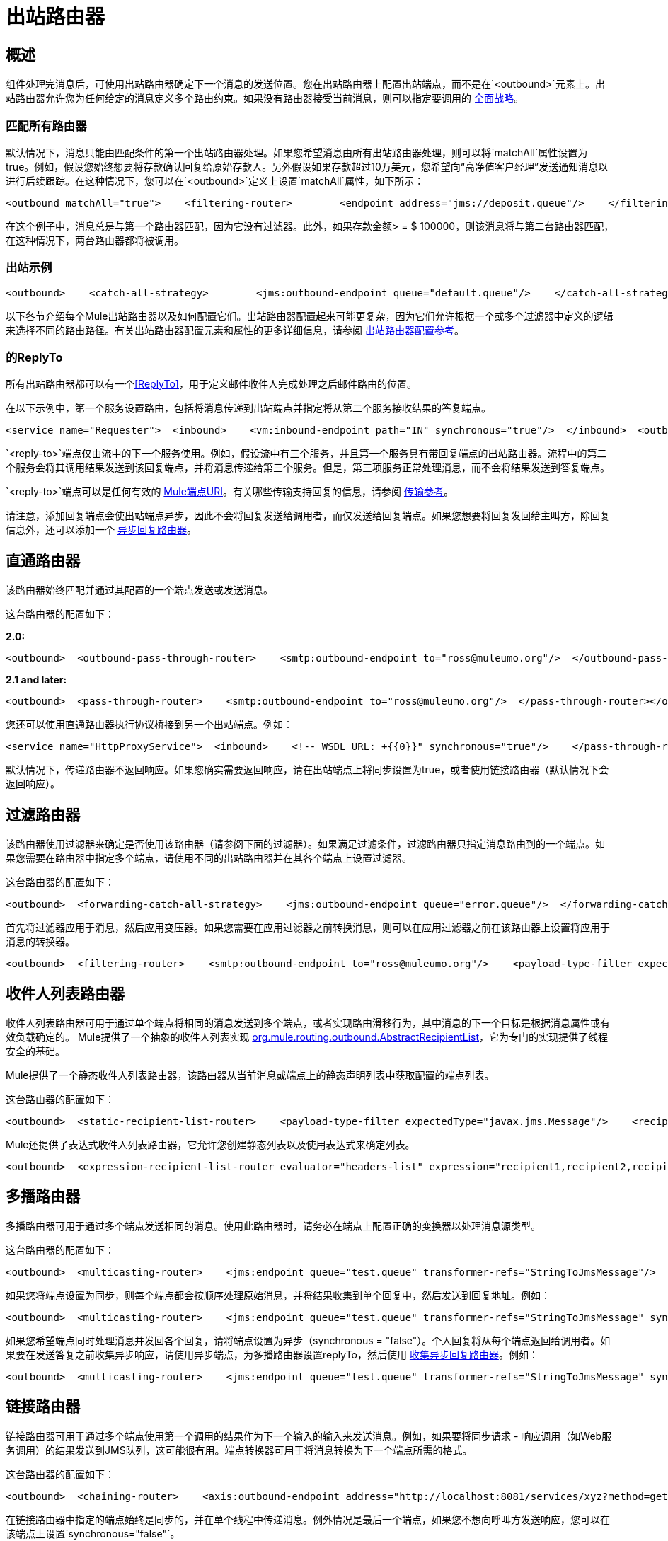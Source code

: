= 出站路由器

== 概述

组件处理完消息后，可使用出站路由器确定下一个消息的发送位置。您在出站路由器上配置出站端点，而不是在`<outbound>`元素上。出站路由器允许您为任何给定的消息定义多个路由约束。如果没有路由器接受当前消息，则可以指定要调用的 link:/mule-user-guide/v/3.2/catch-all-strategies[全面战略]。

=== 匹配所有路由器

默认情况下，消息只能由匹配条件的第一个出站路由器处理。如果您希望消息由所有出站路由器处理，则可以将`matchAll`属性设置为true。例如，假设您始终想要将存款确认回复给原始存款人。另外假设如果存款超过10万美元，您希望向“高净值客户经理”发送通知消息以进行后续跟踪。在这种情况下，您可以在`<outbound>`定义上设置`matchAll`属性，如下所示：

[source, xml, linenums]
----
<outbound matchAll="true">    <filtering-router>        <endpoint address="jms://deposit.queue"/>    </filtering-router>    <filtering-router>        <jms:outbound-endpoint queue="large.deposit.queue"/>        <mulexml:jxpath-filter expression="deposit/amount >= 100000"/>    </filtering-router></outbound>
----

在这个例子中，消息总是与第一个路由器匹配，因为它没有过滤器。此外，如果存款金额> = $ 100000，则该消息将与第二台路由器匹配，在这种情况下，两台路由器都将被调用。

=== 出站示例

[source, xml, linenums]
----
<outbound>    <catch-all-strategy>        <jms:outbound-endpoint queue="default.queue"/>    </catch-all-strategy>    <filtering-router>       <smtp:outbound-endpoint to="exceptions@muleumo.org" subject="Exception!" from="mule@mycompany.com!">            <transformer ref="ExceptionToEmail"/>       </smtp:outbound-endpoint>       <payload-type-filter expectedType="java.lang.Exception"/>    </filtering-router>    <filtering-router>        <vm:endpoint path="my.component"/>        <and-filter>            <payload-type-filter expectedType="java.lang.String"/>            <regex-filter pattern="the quick brown (.*)"/>        </and-filter>    </filtering-router></outbound>
----

以下各节介绍每个Mule出站路由器以及如何配置它们。出站路由器配置起来可能更复杂，因为它们允许根据一个或多个过滤器中定义的逻辑来选择不同的路由路径。有关出站路由器配置元素和属性的更多详细信息，请参阅 link:/mule-user-guide/v/3.2/outbound-router-configuration-reference[出站路由器配置参考]。

=== 的ReplyTo

所有出站路由器都可以有一个<<ReplyTo>>，用于定义邮件收件人完成处理之后邮件路由的位置。

在以下示例中，第一个服务设置路由，包括将消息传递到出站端点并指定将从第二个服务接收结果的答复端点。

[source, xml, linenums]
----
<service name="Requester">  <inbound>    <vm:inbound-endpoint path="IN" synchronous="true"/>  </inbound>  <outbound>    <pass-through-router>      <jms:outbound-endpoint queue="RequestQueue"synchronous="true"/>      <reply-to address="jms://ReplyQueue"/>    </pass-through-router>  </outbound></service><service name="Replier">  <inbound>    <jms:inbound-endpoint queue="RequestQueue" synchronous="true"/>  </inbound>  <echo-component/></service>
----

`<reply-to>`端点仅由流中的下一个服务使用。例如，假设流中有三个服务，并且第一个服务具有带回复端点的出站路由器。流程中的第二个服务会将其调用结果发送到该回复端点，并将消息传递给第三个服务。但是，第三项服务正常处理消息，而不会将结果发送到答复端点。

`<reply-to>`端点可以是任何有效的 link:/mule-user-guide/v/3.2/mule-endpoint-uris[Mule端点URI]。有关哪些传输支持回复的信息，请参阅 link:/mule-user-guide/v/3.2/transports-reference[传输参考]。

请注意，添加回复端点会使出站端点异步，因此不会将回复发送给调用者，而仅发送给回复端点。如果您想要将回复发回给主叫方，除回复信息外，还可以添加一个 link:/mule-user-guide/v/3.2/asynchronous-reply-routers[异步回复路由器]。

== 直通路由器

该路由器始终匹配并通过其配置的一个端点发送或发送消息。

这台路由器的配置如下：

*2.0:*

[source, xml, linenums]
----
<outbound>  <outbound-pass-through-router>    <smtp:outbound-endpoint to="ross@muleumo.org"/>  </outbound-pass-through-router></outbound>
----

*2.1 and later:*

[source, xml, linenums]
----
<outbound>  <pass-through-router>    <smtp:outbound-endpoint to="ross@muleumo.org"/>  </pass-through-router></outbound>
----

您还可以使用直通路由器执行协议桥接到另一个出站端点。例如：

[source, xml, linenums]
----
<service name="HttpProxyService">  <inbound>    <!-- WSDL URL: +{{0}}" synchronous="true"/>    </pass-through-router>  </outbound></service>
----

默认情况下，传递路由器不返回响应。如果您确实需要返回响应，请在出站端点上将同步设置为true，或者使用链接路由器（默认情况下会返回响应）。

== 过滤路由器

该路由器使用过滤器来确定是否使用该路由器（请参阅下面的过滤器）。如果满足过滤条件，过滤路由器只指定消息路由到的一个端点。如果您需要在路由器中指定多个端点，请使用不同的出站路由器并在其各个端点上设置过滤器。

这台路由器的配置如下：

[source, xml, linenums]
----
<outbound>  <forwarding-catch-all-strategy>    <jms:outbound-endpoint queue="error.queue"/>  </forwarding-catch-all-strategy>  <filtering-router>    <smtp:outbound-endpoint to="ross@muleumo.org"/>      <payload-type-filter expectedType="java.lang.Exception"/>  </filtering-router>  <filtering-router>    <jms:outbound-endpoint queue="string.queue"/>    <and-filter>      <payload-type-filter expectedType="java.lang.String"/>      <regex-filter pattern="the quick brown (.*)"/>    </and-filter>  </filtering-router></outbound>
----

首先将过滤器应用于消息，然后应用变压器。如果您需要在应用过滤器之前转换消息，则可以在应用过滤器之前在该路由器上设置将应用于消息的转换器。

[source, xml, linenums]
----
<outbound>  <filtering-router>    <smtp:outbound-endpoint to="ross@muleumo.org"/>    <payload-type-filter expectedType="java.lang.Exception"/>    <transformer ref="aTransformer"/>  </filtering-router></outbound>
----

== 收件人列表路由器

收件人列表路由器可用于通过单个端点将相同的消息发送到多个端点，或者实现路由滑移行为，其中消息的下一个目标是根据消息属性或有效负载确定的。 Mule提供了一个抽象的收件人列表实现 http://www.mulesoft.org/docs/site/current/apidocs/org/mule/routing/outbound/AbstractRecipientList.html[org.mule.routing.outbound.AbstractRecipientList]，它为专门的实现提供了线程安全的基础。

Mule提供了一个静态收件人列表路由器，该路由器从当前消息或端点上的静态声明列表中获取配置的端点列表。

这台路由器的配置如下：

[source, xml, linenums]
----
<outbound>  <static-recipient-list-router>    <payload-type-filter expectedType="javax.jms.Message"/>    <recipients>      <spring:value>jms://orders.queue</spring:value>      <spring:value>jms://tracking.queue</spring:value>    </recipients>  </static-recipient-list-router></outbound>
----

Mule还提供了表达式收件人列表路由器，它允许您创建静态列表以及使用表达式来确定列表。

[source, xml, linenums]
----
<outbound>  <expression-recipient-list-router evaluator="headers-list" expression="recipient1,recipient2,recipient3"/></outbound>
----

== 多播路由器

多播路由器可用于通过多个端点发送相同的消息。使用此路由器时，请务必在端点上配置正确的变换器以处理消息源类型。

这台路由器的配置如下：

[source, xml, linenums]
----
<outbound>  <multicasting-router>    <jms:endpoint queue="test.queue" transformer-refs="StringToJmsMessage"/>    <http:endpoint host="10.192.111.11" transformer-refs="StringToHttpClientRequest"/>    <tcp:endpoint host="10.192.111.12" transformer-refs="StringToByteArray"/>    <payload-type-filter expectedType="java.lang.String"/>  </multicasting-router></outbound>
----

如果您将端点设置为同步，则每个端点都会按顺序处理原始消息，并将结果收集到单个回复中，然后发送到回复地址。例如：

[source, xml, linenums]
----
<outbound>  <multicasting-router>    <jms:endpoint queue="test.queue" transformer-refs="StringToJmsMessage" synchronous="true"/>    <http:endpoint host="10.192.111.11" transformer-refs="StringToHttpClientRequest" synchronous="true"/>    <tcp:endpoint host="10.192.111.12" transformer-refs="StringToByteArray" synchronous="true"/>    <payload-type-filter expectedType="java.lang.String"/>    <reply-to address="jms:reply.queue"/>  </multicasting-router></outbound>
----

如果您希望端点同时处理消息并发回各个回复，请将端点设置为异步（synchronous = "false"）。个人回复将从每个端点返回给调用者。如果要在发送答复之前收集异步响应，请使用异步端点，为多播路由器设置replyTo，然后使用 link:/mule-user-guide/v/3.2/asynchronous-reply-routers[收集异步回复路由器]。例如：

[source, xml, linenums]
----
<outbound>  <multicasting-router>    <jms:endpoint queue="test.queue" transformer-refs="StringToJmsMessage" synchronous="false"/>    <http:endpoint host="10.192.111.11" transformer-refs="StringToHttpClientRequest" synchronous="false"/>    <tcp:endpoint host="10.192.111.12" transformer-refs="StringToByteArray" synchronous="false"/>    <payload-type-filter expectedType="java.lang.String"/>    <reply-to address="jms:reply.queue"/>  </multicasting-router></outbound><async-reply failOnTimeout="false" timeout="2000">  <jms:inbound-endpoint queue="reply.queue"/>  <collection-async-reply-router/></async-reply>
----

== 链接路由器

链接路由器可用于通过多个端点使用第一个调用的结果作为下一个输入的输入来发送消息。例如，如果要将同步请求 - 响应调用（如Web服务调用）的结果发送到JMS队列，这可能很有用。端点转换器可用于将消息转换为下一个端点所需的格式。

这台路由器的配置如下：

[source, xml, linenums]
----
<outbound>  <chaining-router>    <axis:outbound-endpoint address="http://localhost:8081/services/xyz?method=getSomething"/>    <jms:outbound-endpoint queue="something.queue">      <transformer ref="SomethingToJmsMessage"/>    </jms:outbound-endpoint>  </chaining-router></outbound>
----

在链接路由器中指定的端点始终是同步的，并在单个线程中传递消息。例外情况是最后一个端点，如果您不想向呼叫方发送响应，您可以在该端点上设置`synchronous="false"`。

请注意，如果链中的任何端点返回null，则路由器将退出。

== 列表消息分配器

消息分离器可用于将传出消息分解为多个部分，并通过路由器上配置的不同端点分发这些部分。列表消息拆分器接受将被路由到不同端点的对象列表。用于列表中每个对象的实际端点由端点本身配置的过滤器决定。如果端点的过滤器接受该对象，则该端点将用于路由该对象。

默认情况下，AbstractMessageSplitter在出站消息上设置关联ID和关联序列，以便入站路由器（例如Collection Aggregator或Correlation Resequencer）能够重新排序或组合拆分消息。

下面的路由器配置预计消息有效负载为`java.util.List`，并将路由列表中`com.foo.Order`，`com.foo.Item`和`com.foo.Customer`类型的对象。路由器将允许任何数量和这些对象的组合。

这台路由器的配置如下：

[source, xml, linenums]
----
<outbound>  <list-message-splitter-router">    <jms:outbound-endpoint queue="order.queue">      <payload-type-filter expectedType="com.foo.Order"/>    </jms:outbound-endpoint>    <jms:outbound-endpoint queue="item.queue">      <payload-type-filter expectedType="com.foo.Item"/>    </jms:outbound-endpoint>    <jms:outbound-endpoint queue="customer.queue">      <payload-type-filter expectedType="com.foo.Customer"/>    </jms:outbound-endpoint>    <payload-type-filter expectedType="java.util.List"/>  </list-message-splitter-router></outbound>
----

请注意，路由器上也有一个过滤器，可确保收到的消息有效负载的类型为`java.util.List`。如果列表中存在与任何端点过滤器不匹配的对象，则将向该日志写入警告，并继续处理。要将任何不匹配的对象类型路由到另一个端点，请在没有过滤器的情况下将该端点添加到列表末尾。

== 过滤XML消息分配器

该路由器与列表消息分离器类似，但是对XML文档进行操作。支持的负载类型是：

*  `org.dom4j.Document`个对象
*  `byte[]`
*  `java.lang.String`

如果未找到匹配项，则将其忽略并记录在WARN级别。

路由器根据`splitExpression`属性将有效载荷分成节点。用于列表中每个对象的实际端点由端点本身配置的过滤器决定。如果端点的过滤器接受该对象，则该端点将用于路由该对象。实际返回的每个部分都是作为新的DOM4J文档返回的。

路由器可以选择对外部XML模式文档执行验证。要执行验证，请将`externalSchemaLocation`设置为类路径中的XSD文件。设置此属性将覆盖您在XML标头中声明的任何模式文档。

默认情况下，如果没有端点过滤器匹配有效负载，则路由器将失败。为防止路由器在这种情况下失败，可以将`failIfNoMatch`属性设置为`false`。

这台路由器的配置如下：

[source, xml, linenums]
----
<outbound>  <mulexml:filter-based-splitter splitExpression="root/nodes" validateSchema="true" externalSchemaLocation="/com/example/TheSchema.xsd">    <vm:outbound-endpoint path="order">      <payload-type-filter expectedType="com.foo.Order"/>    </vm:outbound-endpoint>    <vm:outbound-endpoint path="item">      <payload-type-filter expectedType="com.foo.Item"/>    </vm:outbound-endpoint>    <vm:outbound-endpoint path="customer">      <payload-type-filter expectedType="com.foo.Customer"/>    </vm:outbound-endpoint>    <payload-type-filter expectedType="org.dom4j.Document"/>  </mulexml:filter-based-splitter></outbound>
----

== 表达式分配器路由器

此路由器与列表消息拆分器路由器类似，但它基于 link:/mule-user-guide/v/3.2/expressions-configuration-reference[表达]拆分消息。该表达式必须返回一个或多个消息部分才能生效。

[source, xml, linenums]
----
<outbound>  <expression-splitter-router evaluator="xpath" expression="/mule:mule/mule:model/mule:service" disableRoundRobin="true" failIfNoMatch="false">    <outbound-endpoint ref="service1">      <expression-filter evaluator="xpath" expression="/mule:service/@name = 'service splitter'"/>    </outbound-endpoint>    <outbound-endpoint ref="service2">      <expression-filter evaluator="xpath" expression="/mule:service/@name = 'round robin deterministic'"/>    </outbound-endpoint>  </expression-splitter-router></outbound>
----

== 循环消息分配器

循环消息拆分器将根据`splitExpression`属性将DOM4J文档拆分为节点。然后它会将这些文档片段发送到以循环方式指定的端点列表。或者，您可以指定包含前缀/名称空间映射的名称空间属性映射。

例如，以下片段会将文档内的"/a:orders/a:order"节点路由到robin1和robin2端点。

[source, xml, linenums]
----
<outbound>    <mxml:round-robin-splitter splitExpression="/a:orders/a:order" deterministic="false">        <outbound-endpoint ref="robin1"/>        <outbound-endpoint ref="robin2"/>        <mxml:namespace prefix="a" uri="http://acme.com"/>    </mxml:round-robin-splitter></outbound>
----

路由器可以选择对外部XML模式文档执行验证。要执行验证，请将`externalSchemaLocation`设置为类路径中的XSD文件。设置此属性将覆盖您在XML标头中声明的任何模式文档。

[source, xml, linenums]
----
<outbound>    <mxml:round-robin-splitter splitExpression="/a:orders/a:order" deterministic="false" externalSchemaLocation="mySchema.xsd" validateSchema="true">        <outbound-endpoint ref="robin1"/>        <outbound-endpoint ref="robin2"/>        <mxml:namespace prefix="a" uri="http://acme.com"/>    </mxml:round-robin-splitter></outbound>
----

== 消息块出站路由器

此路由模式允许您将单条消息拆分为多条固定长度的消息，这些消息将全部路由到相同的端点。它会根据为路由器配置的`messageSize`属性将消息拆分为多个较小的块。如果您未配置`messageSize`，或者其值为零，则不会拆分消息，并且整个消息将按原样路由到目标端点。路由器首先将消息转换为一个字节数组，然后将这个数组分成块。如果消息无法转换为字节数组，则会引发`RoutingException`。

如果您在使用特定传输时遇到带宽问题（或大小限制），则消息分块路由器很有用。如果您希望能够将原始邮件的不同部分路由到不同的端点，请考虑使用<<List Message Splitter>>或<<Filtering XML Message Splitter>>路由器。

要再次将分块的项目重新组合起来，可以使用Message Chunking Aggregator作为下一个服务的入站路由器。

=== 示例配置

[source, xml, linenums]
----
<service name="chunkingService">    <inbound>        <vm:inbound-endpoint path="fromClient"/>    </inbound>    <outbound>        <message-chunking-router messageSize="4">            <vm:outbound-endpoint path="toClient"/>        </message-chunking-router>    </outbound></service>
----

在上面的示例中，在vm `toClient`端点发送之前，vm `fromClient`端点上接收的任何数据都会分块为4个字节的消息。如果我们向此服务发送"The quick brown fox jumped over the lazy dog"，监听vm `toClient`端点的任何内容都将收到以下消息（为更好的可读性，空格已被替换为下划线）：

[%header,cols="2*",width=10%]
|===
|消息＃ |内容
| 1 +  | The_
| 2  | QUIC
| 3  | k_br
| 4  | own_
| 5  | fox_
| 6  |跳
| 7  | ed_o
| 8  | ver_
| {9 {1}} the_
| 10  |懒惰
| {11 {1}} _狗
|===

== 基于异常的路由器

基于异常的路由器可用于通过选择可连接到传输的第一个端点来通过端点发送消息。这对于设置重试很有用。当第一个端点失败时，第二个端点将被调用，如果失败，它将尝试下一个端点。请注意，此路由器在查找成功的发送时将覆盖端点模式以同步，并将采取端点模式用于列表中的最后一项。

这台路由器的配置如下：

[source, xml, linenums]
----
<outbound>  <exception-based-router>    <tcp:endpoint host="10.192.111.10" port="10001" />    <tcp:endpoint host="10.192.111.11" port="10001" />    <tcp:endpoint host="10.192.111.12" port="10001" />  </exception-based-router></outbound>
----

此路由器的另一个变体是`recipient-list-exception-based-router`，它使用动态而非静态的端点/收件人列表。

[source, xml, linenums]
----
<outbound>  <recipient-list-exception-based-router evaluator="xpath" expression="//Endpoint/Address" /></outbound>
----

== 模板端点路由器

模板端点路由器允许在运行时根据当前消息上设置的属性或端点属性上设置的回退值更改端点。模板值使用属性名称周围的方括号表示，例如：

[source, code, linenums]
----
axis: http://localhost:8082/MyService?method=[SOAP_METHOD]
----

这台路由器的配置如下：

[source, xml, linenums]
----
<outbound>  <template-endpoint-router>     <outbound-endpoint address="foobar://server:1234/path/path/path?param1=[header1]&param2=[header2]"/>  </template-endpoint-router></outbound>
----

header1和header2参数被当前消息的实际值替换。这些参数仅可用于查询字符串中，因为方括号对于授权和路径URI组件无效。

== 自定义出站路由器

您可以通过在`<custom-outbound-router>`元素上指定自定义路由器类并使用Spring属性来配置自定义出站路由器。

这台路由器的配置如下：

[source, xml, linenums]
----
<outbound>  <custom-outbound-router class="org.my.CustomOutboundRouter" transformers-ref="Transformer1">    <tcp:endpoint host="10.192.111.10" port="10001" />    <tcp:endpoint host="10.192.111.11" port="10001" />    <mulexml:jxpath-filter expression="msg/header/resultcode = 'success'"/>    <spring:properties>      <spring:property key="key1" value="value1"/>       <spring:property key="key2" value="value2"/>     </spring:properties>  </custom-outbound-router></outbound>
----
